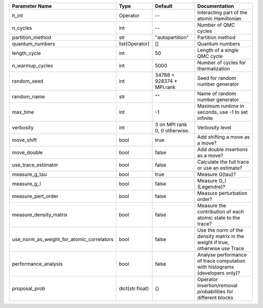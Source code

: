 +-------------------------------------------+-----------------+-------------------------------+--------------------------------------------------------------------------------+
| Parameter Name                            | Type            | Default                       | Documentation                                                                  |
+===========================================+=================+===============================+================================================================================+
| h_int                                     | Operator        | --                            | Interacting part of the atomic Hamiltonian                                     |
+-------------------------------------------+-----------------+-------------------------------+--------------------------------------------------------------------------------+
| n_cycles                                  | int             | --                            | Number of QMC cycles                                                           |
+-------------------------------------------+-----------------+-------------------------------+--------------------------------------------------------------------------------+
| partition_method                          | str             | "autopartition"               | Partition method                                                               |
+-------------------------------------------+-----------------+-------------------------------+--------------------------------------------------------------------------------+
| quantum_numbers                           | list(Operator)  | []                            | Quantum numbers                                                                |
+-------------------------------------------+-----------------+-------------------------------+--------------------------------------------------------------------------------+
| length_cycle                              | int             | 50                            | Length of a single QMC cycle                                                   |
+-------------------------------------------+-----------------+-------------------------------+--------------------------------------------------------------------------------+
| n_warmup_cycles                           | int             | 5000                          | Number of cycles for thermalization                                            |
+-------------------------------------------+-----------------+-------------------------------+--------------------------------------------------------------------------------+
| random_seed                               | int             | 34788 + 928374 * MPI.rank     | Seed for random number generator                                               |
+-------------------------------------------+-----------------+-------------------------------+--------------------------------------------------------------------------------+
| random_name                               | str             | ""                            | Name of random number generator                                                |
+-------------------------------------------+-----------------+-------------------------------+--------------------------------------------------------------------------------+
| max_time                                  | int             | -1                            | Maximum runtime in seconds, use -1 to set infinite                             |
+-------------------------------------------+-----------------+-------------------------------+--------------------------------------------------------------------------------+
| verbosity                                 | int             | 3 on MPI rank 0, 0 otherwise. | Verbosity level                                                                |
+-------------------------------------------+-----------------+-------------------------------+--------------------------------------------------------------------------------+
| move_shift                                | bool            | true                          | Add shifting a move as a move?                                                 |
+-------------------------------------------+-----------------+-------------------------------+--------------------------------------------------------------------------------+
| move_double                               | bool            | false                         | Add double insertions as a move?                                               |
+-------------------------------------------+-----------------+-------------------------------+--------------------------------------------------------------------------------+
| use_trace_estimator                       | bool            | false                         | Calculate the full trace or use an estimate?                                   |
+-------------------------------------------+-----------------+-------------------------------+--------------------------------------------------------------------------------+
| measure_g_tau                             | bool            | true                          | Measure G(tau)?                                                                |
+-------------------------------------------+-----------------+-------------------------------+--------------------------------------------------------------------------------+
| measure_g_l                               | bool            | false                         | Measure G_l (Legendre)?                                                        |
+-------------------------------------------+-----------------+-------------------------------+--------------------------------------------------------------------------------+
| measure_pert_order                        | bool            | false                         | Measure perturbation order?                                                    |
+-------------------------------------------+-----------------+-------------------------------+--------------------------------------------------------------------------------+
| measure_density_matrix                    | bool            | false                         | Measure the contribution of each atomic state to the trace?                    |
+-------------------------------------------+-----------------+-------------------------------+--------------------------------------------------------------------------------+
| use_norm_as_weight_for_atomic_correlators | bool            | false                         | Use the norm of the density matrix in the weight if true, otherwise use Trace  |
+-------------------------------------------+-----------------+-------------------------------+--------------------------------------------------------------------------------+
| performance_analysis                      | bool            | false                         | Analyse performance of trace computation with histograms (developers only)?    |
+-------------------------------------------+-----------------+-------------------------------+--------------------------------------------------------------------------------+
| proposal_prob                             | dict(str:float) | {}                            | Operator insertion/removal probabilities for different blocks                  |
+-------------------------------------------+-----------------+-------------------------------+--------------------------------------------------------------------------------+